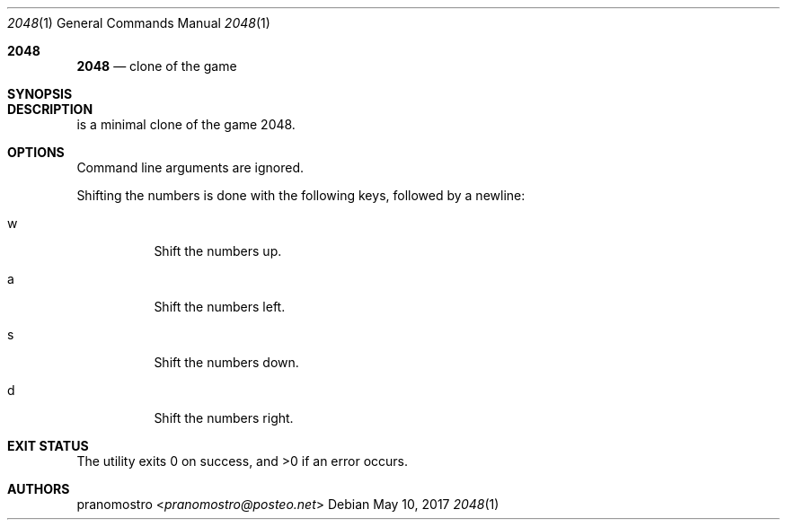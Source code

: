 .Dd May 10, 2017
.Dt 2048 1
.Os

.Sh 2048
.Nm 2048
.Nd clone of the game

.Sh SYNOPSIS
.Nm

.Sh DESCRIPTION
.Nm
is a minimal clone of the game 2048.

.Sh OPTIONS
Command line arguments are ignored.
.Pp
Shifting the numbers is done with the following keys, followed by a newline:
.Bl -tag -width Ds
.It w
Shift the numbers up.
.It a
Shift the numbers left.
.It s
Shift the numbers down.
.It d
Shift the numbers right.

.Sh EXIT STATUS
.Ex -std

.Sh AUTHORS
.An pranomostro Aq Mt pranomostro@posteo.net
